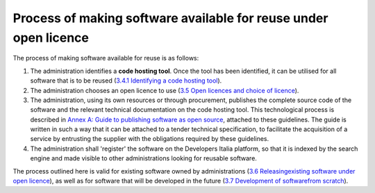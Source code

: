 Process of making software available for reuse under open licence
------------------------------------------------------------------

The process of making software available for reuse is as follows:

1. The administration identifies a **code hosting tool**. Once the tool
   has been identified, it can be utilised for all software that is to
   be reused (`3.4.1 Identifying a code hosting
   tool <#_Toc535583350>`__).

2. The administration chooses an open licence to use (`3.5 Open licences
   and choice of licence <#_Toc535583353>`__).

3. The administration, using its own resources or through procurement,
   publishes the complete source code of the software and the relevant
   technical documentation on the code hosting tool. This technological
   process is described in `Annex A: Guide to publishing software as
   open source <#_bookmark65>`__, attached to these guidelines. The
   guide is written in such a way that it can be attached to a tender
   technical specification, to facilitate the acquisition of a service
   by entrusting the supplier with the obligations required by these
   guidelines.

4. The administration shall 'register' the software on the Developers
   Italia platform, so that it is indexed by the search engine and made
   visible to other administrations looking for reusable software.

The process outlined here is valid for existing software owned by
administrations (`3.6 Releasing <#_Toc535583357>`__\ `existing software
under open licence <#_Toc535583357>`__), as well as for software that
will be developed in the future (`3.7 Development of
software <#_Toc535583358>`__\ `from scratch <#_Toc535583358>`__).
